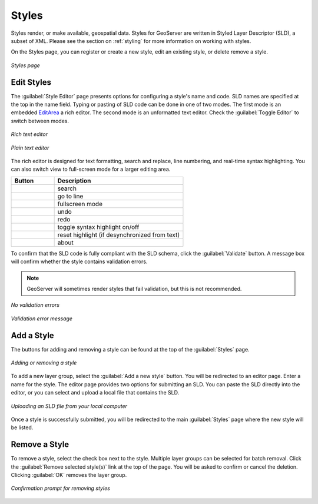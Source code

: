 .. _webadmin_styles:

Styles
======

Styles render, or make available, geospatial data. Styles for GeoServer are written in Styled Layer Descriptor (SLD), a subset of XML. Please see the section on :ref:`styling` for more information on working with styles. 

On the Styles page, you can register or create a new style, edit an existing style, or delete remove a style.

.. figure:: ../images/data_style.png
   :align: center
   
   *Styles page*

Edit Styles
-----------

The :guilabel:`Style Editor` page presents options for configuring a style's name and code. SLD names are specified at the top in the name field. Typing or pasting of SLD code can be done in one of two modes. The first mode is an embedded `EditArea <http://www.cdolivet.com/index.php?page=editArea>`_ a rich editor. The second mode is an unformatted text editor. Check the :guilabel:`Toggle Editor` to switch between modes.

.. figure:: ../images/data_style_editor.png
   :align: center
   
   *Rich text editor*

.. figure:: ../images/data_style_editor_text.png
   :align: center
   
   *Plain text editor*
   
The rich editor is designed for text formatting, search and replace, line numbering, and real-time syntax highlighting. You can also switch view to full-screen mode for a larger editing area. 

.. list-table::
   :widths: 25 75 

   * - **Button**
     - **Description**

   * - .. image:: ../images/data_style_editor1.png
     - search
   * - .. image:: ../images/data_style_editor2.png
     - go to line   
   * - .. image:: ../images/data_style_editor3.png
     - fullscreen mode
   * - .. image:: ../images/data_style_editor4.png
     - undo     
   * - .. image:: ../images/data_style_editor5.png
     - redo
   * - .. image:: ../images/data_style_editor6.png
     - toggle syntax highlight on/off
   * - .. image:: ../images/data_style_editor7.png
     - reset highlight (if desynchronized from text)
   * - .. image:: ../images/data_style_editor8.png
     - about
     

To confirm that the SLD code is fully compliant with the SLD schema, click the :guilabel:`Validate` button. A message box will confirm whether the style contains validation errors.

.. note:: GeoServer will sometimes render styles that fail validation, but this is not recommended. 

.. figure:: ../images/data_style_editor_noerrors.png
   :align: center
   
   *No validation errors* 
   
.. figure:: ../images/data_style_editor_error.png
   :align: center
   
   *Validation error message* 

Add a Style
-----------

The buttons for adding and removing a style can be found at the top of the :guilabel:`Styles` page. 

.. figure:: ../images/data_style_add_delete.png
   :align: center

   *Adding or removing a style*
   
To add a new layer group, select the :guilabel:`Add a new style` button. You will be redirected to an editor page. Enter a name for the style. The editor page provides two options for submitting an SLD. You can paste the SLD directly into the editor, or you can select and upload a local file that contains the SLD.

.. figure:: ../images/data_style_upload.png
   :align: center

   *Uploading an SLD file from your local computer*
   
Once a style is successfully submitted, you will be redirected to the main :guilabel:`Styles` page where the new style will be listed.

Remove a Style
--------------

To remove a style, select the check box next to the style. Multiple layer groups can be selected for batch removal. Click the :guilabel:`Remove selected style(s)` link at the top of the page. You will be asked to confirm or cancel the deletion. Clicking :guilabel:`OK` removes the layer group. 
 
.. figure:: ../images/data_style_delete.png
   :align: center
   
   *Confirmation prompt for removing styles*
